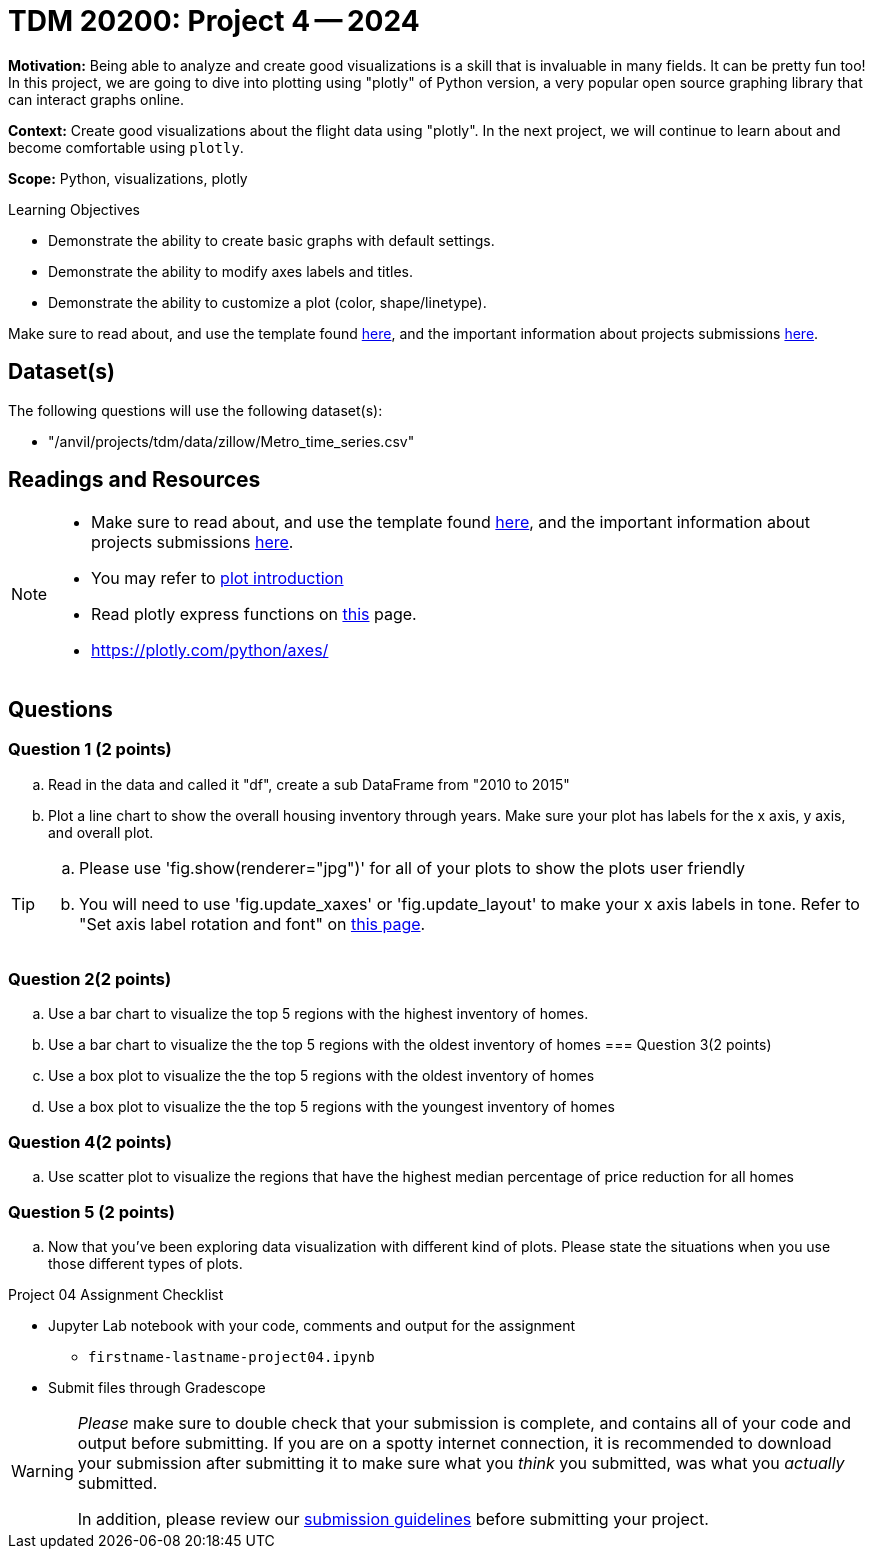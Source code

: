 = TDM 20200: Project 4 -- 2024

**Motivation:** Being able to analyze and create good visualizations is a skill that is invaluable in many fields. It can be pretty fun too! In this project, we are going to dive into plotting using "plotly" of Python version, a very popular open source graphing library that can interact graphs online.

**Context:** Create good visualizations about the flight data using "plotly". In the next project, we will continue to learn about and become comfortable using `plotly`.

**Scope:** Python, visualizations, plotly

.Learning Objectives
****
- Demonstrate the ability to create basic graphs with default settings.
- Demonstrate the ability to modify axes labels and titles.
- Demonstrate the ability to customize a plot (color, shape/linetype). 
****

Make sure to read about, and use the template found xref:templates.adoc[here], and the important information about projects submissions xref:submissions.adoc[here].

== Dataset(s)

The following questions will use the following dataset(s):

- "/anvil/projects/tdm/data/zillow/Metro_time_series.csv"


== Readings and Resources

[NOTE]
====
- Make sure to read about, and use the template found xref:templates.adoc[here], and the important information about projects submissions xref:submissions.adoc[here].
- You may refer to https://plot.ly/python[plot introduction]
- Read plotly express functions on https://plotly.com/python/plotly-express/[this] page. 
- https://plotly.com/python/axes/
====

== Questions

=== Question 1 (2 points)
[loweralpha]
.. Read in the data and called it "df", create a sub DataFrame from "2010 to 2015"
.. Plot a line chart to show the overall housing inventory through years. Make sure your plot has labels for the x axis, y axis, and overall plot.

[TIP]
====
.. Please use 'fig.show(renderer="jpg")' for all of your plots to show the plots user friendly
.. You will need to use 'fig.update_xaxes' or 'fig.update_layout' to make your x axis labels in tone. Refer to "Set axis label rotation and font" on https://plotly.com/python/axes/[this page].
====


=== Question 2(2 points)
.. Use a bar chart to visualize the top 5 regions with the highest inventory of homes. 
.. Use a bar chart to visualize the the top 5 regions with the oldest inventory of homes
=== Question 3(2 points)

.. Use a box plot to visualize the the top 5 regions with the oldest inventory of homes
.. Use a box plot to visualize the the top 5 regions with the youngest inventory of homes

=== Question 4(2 points)

.. Use scatter plot to visualize the regions that have the highest median percentage of price reduction for all homes


=== Question 5 (2 points)

.. Now that you've been exploring data visualization with different kind of plots. Please state the situations when you use those different types of plots. 

Project 04 Assignment Checklist
====
* Jupyter Lab notebook with your code, comments and output for the assignment
    ** `firstname-lastname-project04.ipynb` 
* Submit files through Gradescope
====

[WARNING]
====
_Please_ make sure to double check that your submission is complete, and contains all of your code and output before submitting. If you are on a spotty internet connection, it is recommended to download your submission after submitting it to make sure what you _think_ you submitted, was what you _actually_ submitted.

In addition, please review our xref:projects:current-projects:submissions.adoc[submission guidelines] before submitting your project.
====